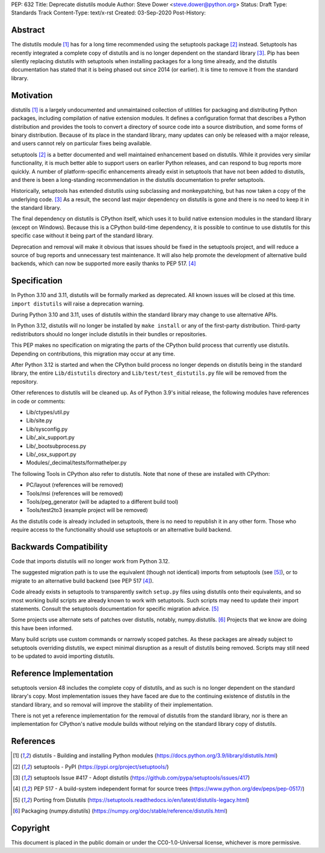 PEP: 632
Title: Deprecate distutils module
Author: Steve Dower <steve.dower@python.org>
Status: Draft
Type: Standards Track
Content-Type: text/x-rst
Created: 03-Sep-2020
Post-History: 


Abstract
========

The distutils module [1]_ has for a long time recommended using the
setuptools package [2]_ instead. Setuptools has recently integrated a
complete copy of distutils and is no longer dependent on the standard
library [3]_. Pip has been silently replacing distutils with
setuptools when installing packages for a long time already, and the
distutils documentation has stated that it is being phased out since
2014 (or earlier). It is time to remove it from the standard library.


Motivation
==========

distutils [1]_ is a largely undocumented and unmaintained collection
of utilities for packaging and distributing Python packages, including
compilation of native extension modules. It defines a configuration
format that describes a Python distribution and provides the tools to
convert a directory of source code into a source distribution, and
some forms of binary distribution. Because of its place in the
standard library, many updates can only be released with a major
release, and users cannot rely on particular fixes being available.

setuptools [2]_ is a better documented and well maintained enhancement
based on distutils. While it provides very similar functionality, it
is much better able to support users on earlier Python releases, and
can respond to bug reports more quickly. A number of platform-specific
enhancements already exist in setuptools that have not been added to
distutils, and there is been a long-standing recommendation in the
distutils documentation to prefer setuptools.

Historically, setuptools has extended distutils using subclassing and
monkeypatching, but has now taken a copy of the underlying code. [3]_
As a result, the second last major dependency on distutils is gone and
there is no need to keep it in the standard library.

The final dependency on distutils is CPython itself, which uses it to
build native extension modules in the standard library (except on
Windows). Because this is a CPython build-time dependency, it is
possible to continue to use distutils for this specific case without
it being part of the standard library.

Deprecation and removal will make it obvious that issues should be
fixed in the setuptools project, and will reduce a source of bug
reports and unnecessary test maintenance. It will also help promote
the development of alternative build backends, which can now be
supported more easily thanks to PEP 517. [4]_


Specification
=============

In Python 3.10 and 3.11, distutils will be formally marked as
deprecated. All known issues will be closed at this time.
``import distutils`` will raise a deprecation warning.

During Python 3.10 and 3.11, uses of distutils within the standard
library may change to use alternative APIs.

In Python 3.12, distutils will no longer be installed by ``make
install`` or any of the first-party distribution. Third-party
redistributors should no longer include distutils in their bundles or
repositories.

This PEP makes no specification on migrating the parts of the CPython
build process that currently use distutils. Depending on
contributions, this migration may occur at any time.

After Python 3.12 is started and when the CPython build process no
longer depends on distutils being in the standard library, the entire
``Lib/distutils`` directory and ``Lib/test/test_distutils.py`` file
will be removed from the repository.

Other references to distutils will be cleaned up. As of Python 3.9's
initial release, the following modules have references in code or
comments:

* Lib/ctypes/util.py
* Lib/site.py
* Lib/sysconfig.py
* Lib/_aix_support.py
* Lib/_bootsubprocess.py
* Lib/_osx_support.py
* Modules/_decimal/tests/formathelper.py

The following Tools in CPython also refer to distutils. Note that none
of these are installed with CPython:

* PC/layout (references will be removed)
* Tools/msi (references will be removed)
* Tools/peg_generator (will be adapted to a different build tool)
* Tools/test2to3 (example project will be removed)

As the distutils code is already included in setuptools, there is no
need to republish it in any other form. Those who require access to
the functionality should use setuptools or an alternative build
backend.

Backwards Compatibility
=======================

Code that imports distutils will no longer work from Python 3.12.

The suggested migration path is to use the equivalent (though not
identical) imports from setuptools (see [5]_), or to migrate to an
alternative build backend (see PEP 517 [4]_).

Code already exists in setuptools to transparently switch ``setup.py``
files using distutils onto their equivalents, and so most working
build scripts are already known to work with setuptools. Such scripts
may need to update their import statements. Consult the setuptools
documentation for specific migration advice. [5]_

Some projects use alternate sets of patches over distutils, notably,
numpy.distutils. [6]_ Projects that we know are doing this have been
informed.

Many build scripts use custom commands or narrowly scoped patches. As
these packages are already subject to setuptools overriding distutils,
we expect minimal disruption as a result of distutils being removed.
Scripts may still need to be updated to avoid importing distutils.


Reference Implementation
========================

setuptools version 48 includes the complete copy of distutils, and as
such is no longer dependent on the standard library's copy. Most
implementation issues they have faced are due to the continuing
existence of distutils in the standard library, and so removal will
improve the stability of their implementation.

There is not yet a reference implementation for the removal of
distutils from the standard library, nor is there an implementation
for CPython's native module builds without relying on the standard
library copy of distutils.


References
==========

.. [1] distutils - Building and installing Python modules
   (https://docs.python.org/3.9/library/distutils.html)

.. [2] setuptools - PyPI
   (https://pypi.org/project/setuptools/)

.. [3] setuptools Issue #417 - Adopt distutils
   (https://github.com/pypa/setuptools/issues/417)

.. [4] PEP 517 - A build-system independent format for source trees
   (https://www.python.org/dev/peps/pep-0517/)

.. [5] Porting from Distutils
   (https://setuptools.readthedocs.io/en/latest/distutils-legacy.html)

.. [6] Packaging (numpy.distutils)
   (https://numpy.org/doc/stable/reference/distutils.html)


Copyright
=========

This document is placed in the public domain or under the
CC0-1.0-Universal license, whichever is more permissive.



..
   Local Variables:
   mode: indented-text
   indent-tabs-mode: nil
   sentence-end-double-space: t
   fill-column: 70
   coding: utf-8
   End:
